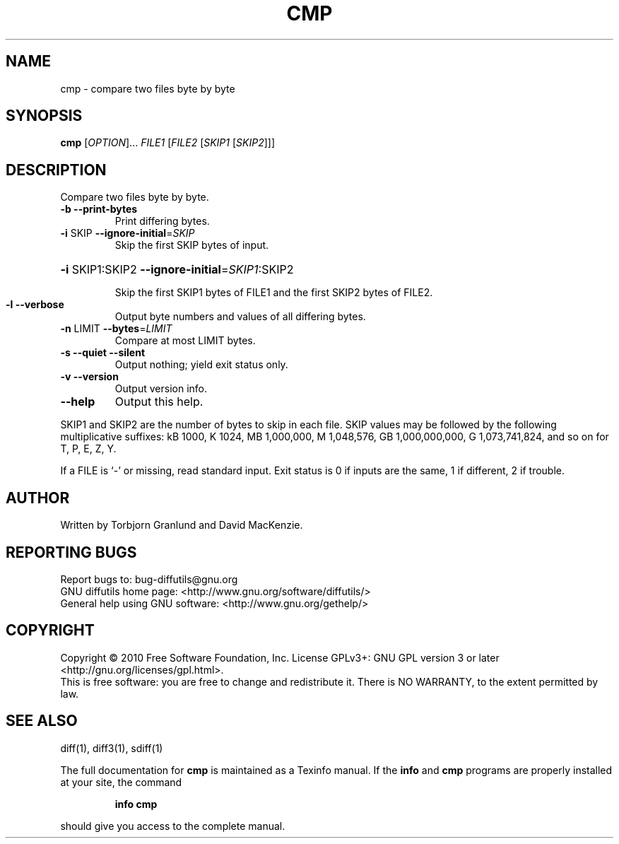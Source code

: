 .\" DO NOT MODIFY THIS FILE!  It was generated by help2man 1.39.2.
.TH CMP "1" "August 2011" "diffutils 3.1" "User Commands"
.SH NAME
cmp \- compare two files byte by byte
.SH SYNOPSIS
.B cmp
[\fIOPTION\fR]... \fIFILE1 \fR[\fIFILE2 \fR[\fISKIP1 \fR[\fISKIP2\fR]]]
.SH DESCRIPTION
Compare two files byte by byte.
.TP
\fB\-b\fR  \fB\-\-print\-bytes\fR
Print differing bytes.
.TP
\fB\-i\fR SKIP  \fB\-\-ignore\-initial\fR=\fISKIP\fR
Skip the first SKIP bytes of input.
.HP
\fB\-i\fR SKIP1:SKIP2  \fB\-\-ignore\-initial\fR=\fISKIP1\fR:SKIP2
.IP
Skip the first SKIP1 bytes of FILE1 and the first SKIP2 bytes of FILE2.
.TP
\fB\-l\fR  \fB\-\-verbose\fR
Output byte numbers and values of all differing bytes.
.TP
\fB\-n\fR LIMIT  \fB\-\-bytes\fR=\fILIMIT\fR
Compare at most LIMIT bytes.
.TP
\fB\-s\fR  \fB\-\-quiet\fR  \fB\-\-silent\fR
Output nothing; yield exit status only.
.TP
\fB\-v\fR  \fB\-\-version\fR
Output version info.
.TP
\fB\-\-help\fR
Output this help.
.PP
SKIP1 and SKIP2 are the number of bytes to skip in each file.
SKIP values may be followed by the following multiplicative suffixes:
kB 1000, K 1024, MB 1,000,000, M 1,048,576,
GB 1,000,000,000, G 1,073,741,824, and so on for T, P, E, Z, Y.
.PP
If a FILE is `\-' or missing, read standard input.
Exit status is 0 if inputs are the same, 1 if different, 2 if trouble.
.SH AUTHOR
Written by Torbjorn Granlund and David MacKenzie.
.SH "REPORTING BUGS"
Report bugs to: bug\-diffutils@gnu.org
.br
GNU diffutils home page: <http://www.gnu.org/software/diffutils/>
.br
General help using GNU software: <http://www.gnu.org/gethelp/>
.SH COPYRIGHT
Copyright \(co 2010 Free Software Foundation, Inc.
License GPLv3+: GNU GPL version 3 or later <http://gnu.org/licenses/gpl.html>.
.br
This is free software: you are free to change and redistribute it.
There is NO WARRANTY, to the extent permitted by law.
.SH "SEE ALSO"
diff(1), diff3(1), sdiff(1)
.PP
The full documentation for
.B cmp
is maintained as a Texinfo manual.  If the
.B info
and
.B cmp
programs are properly installed at your site, the command
.IP
.B info cmp
.PP
should give you access to the complete manual.
